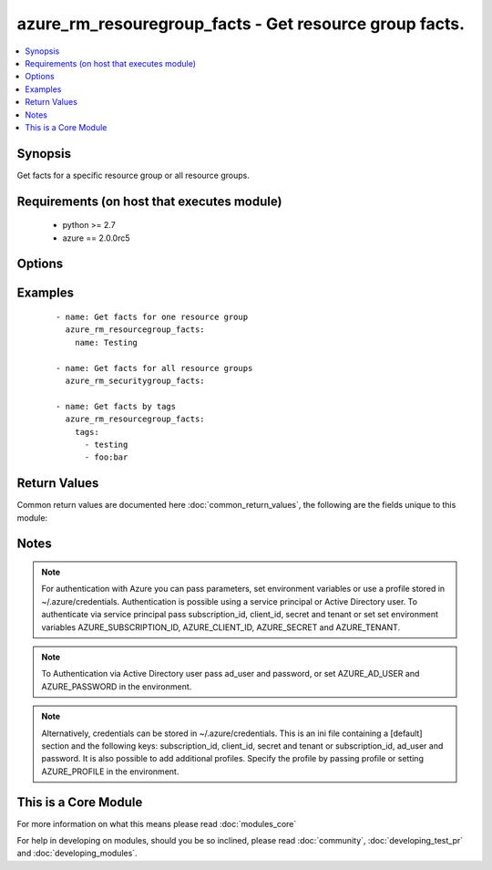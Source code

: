 .. _azure_rm_resouregroup_facts:


azure_rm_resouregroup_facts - Get resource group facts.
+++++++++++++++++++++++++++++++++++++++++++++++++++++++

.. versionadded:: 2.1


.. contents::
   :local:
   :depth: 1


Synopsis
--------

Get facts for a specific resource group or all resource groups.


Requirements (on host that executes module)
-------------------------------------------

  * python >= 2.7
  * azure == 2.0.0rc5


Options
-------

.. raw:: html

    <table border=1 cellpadding=4>
    <tr>
    <th class="head">parameter</th>
    <th class="head">required</th>
    <th class="head">default</th>
    <th class="head">choices</th>
    <th class="head">comments</th>
    </tr>
            <tr>
    <td>ad_user<br/><div style="font-size: small;"></div></td>
    <td>no</td>
    <td></td>
        <td><ul></ul></td>
        <td><div>Active Directory username. Use when authenticating with an Active Directory user rather than service principal.</div></td></tr>
            <tr>
    <td>client_id<br/><div style="font-size: small;"></div></td>
    <td>no</td>
    <td></td>
        <td><ul></ul></td>
        <td><div>Azure client ID. Use when authenticating with a Service Principal.</div></td></tr>
            <tr>
    <td>name<br/><div style="font-size: small;"></div></td>
    <td>no</td>
    <td></td>
        <td><ul></ul></td>
        <td><div>Limit results to a specific resource group.</div></td></tr>
            <tr>
    <td>password<br/><div style="font-size: small;"></div></td>
    <td>no</td>
    <td></td>
        <td><ul></ul></td>
        <td><div>Active Directory user password. Use when authenticating with an Active Directory user rather than service principal.</div></td></tr>
            <tr>
    <td>profile<br/><div style="font-size: small;"></div></td>
    <td>no</td>
    <td></td>
        <td><ul></ul></td>
        <td><div>Security profile found in ~/.azure/credentials file.</div></td></tr>
            <tr>
    <td>secret<br/><div style="font-size: small;"></div></td>
    <td>no</td>
    <td></td>
        <td><ul></ul></td>
        <td><div>Azure client secret. Use when authenticating with a Service Principal.</div></td></tr>
            <tr>
    <td>subscription_id<br/><div style="font-size: small;"></div></td>
    <td>no</td>
    <td></td>
        <td><ul></ul></td>
        <td><div>Your Azure subscription Id.</div></td></tr>
            <tr>
    <td>tags<br/><div style="font-size: small;"></div></td>
    <td>no</td>
    <td></td>
        <td><ul></ul></td>
        <td><div>Limit results by providing a list of tags. Format tags as 'key' or 'key:value'.</div></td></tr>
            <tr>
    <td>tenant<br/><div style="font-size: small;"></div></td>
    <td>no</td>
    <td></td>
        <td><ul></ul></td>
        <td><div>Azure tenant ID. Use when authenticating with a Service Principal.</div></td></tr>
        </table>
    </br>



Examples
--------

 ::

        - name: Get facts for one resource group
          azure_rm_resourcegroup_facts:
            name: Testing
    
        - name: Get facts for all resource groups
          azure_rm_securitygroup_facts:
    
        - name: Get facts by tags
          azure_rm_resourcegroup_facts:
            tags:
              - testing
              - foo:bar

Return Values
-------------

Common return values are documented here :doc:`common_return_values`, the following are the fields unique to this module:

.. raw:: html

    <table border=1 cellpadding=4>
    <tr>
    <th class="head">name</th>
    <th class="head">description</th>
    <th class="head">returned</th>
    <th class="head">type</th>
    <th class="head">sample</th>
    </tr>

        <tr>
        <td> azure_resourcegroups </td>
        <td> List of resource group dicts. </td>
        <td align=center> always </td>
        <td align=center> list </td>
        <td align=center>  </td>
    </tr>
        
    </table>
    </br></br>

Notes
-----

.. note:: For authentication with Azure you can pass parameters, set environment variables or use a profile stored in ~/.azure/credentials. Authentication is possible using a service principal or Active Directory user. To authenticate via service principal pass subscription_id, client_id, secret and tenant or set set environment variables AZURE_SUBSCRIPTION_ID, AZURE_CLIENT_ID, AZURE_SECRET and AZURE_TENANT.
.. note:: To Authentication via Active Directory user pass ad_user and password, or set AZURE_AD_USER and AZURE_PASSWORD in the environment.
.. note:: Alternatively, credentials can be stored in ~/.azure/credentials. This is an ini file containing a [default] section and the following keys: subscription_id, client_id, secret and tenant or subscription_id, ad_user and password. It is also possible to add additional profiles. Specify the profile by passing profile or setting AZURE_PROFILE in the environment.


    
This is a Core Module
---------------------

For more information on what this means please read :doc:`modules_core`

    
For help in developing on modules, should you be so inclined, please read :doc:`community`, :doc:`developing_test_pr` and :doc:`developing_modules`.

